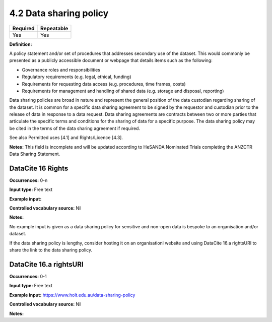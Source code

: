 .. _4.2:

4.2 Data sharing policy
==============================

======== ==========
Required Repeatable
======== ==========
Yes      Yes
======== ==========

**Definition:**

A policy statement and/or set of procedures that addresses secondary use of the dataset. This would commonly be presented as a publicly accessible document or webpage that details items such as the following:

* Governance roles and responsibilities
* Regulatory requirements (e.g. legal, ethical, funding)
* Requirements for requesting data access (e.g. procedures, time frames, costs)
* Requirements for management and handling of shared data (e.g. storage and disposal, reporting)

Data sharing policies are broad in nature and represent the general position of the data custodian regarding sharing of the dataset. It is common for a specific data sharing agreement to be signed by the requestor and custodian prior to the release of data in response to a data request. Data sharing agreements are contracts between two or more parties that articulate the specific terms and conditions for the sharing of data for a specific purpose. The data sharing policy may be cited in the terms of the data sharing agreement if required.

See also Permitted uses [4.1] and Rights/Licence [4.3].

**Notes:** This field is incomplete and will be updated according to HeSANDA Nominated Trials completing the ANZCTR Data Sharing Statement.

DataCite 16 Rights
~~~~~~~~~~~~~~~~~~~

**Occurrences:** 0-n

**Input type:** Free text

**Example input:** 

**Controlled vocabulary source:** Nil

**Notes:**

No example input is given as a data sharing policy for sensitive and non-open data is bespoke to an organisation and/or dataset.

If the data sharing policy is lengthy, consider hosting it on an organisationl website and using DataCite 16.a rightsURI to share the link to
the data sharing policy.

.. _16.a:

DataCite 16.a rightsURI
~~~~~~~~~~~~~~~~~~~~~~~~~~~~

**Occurrences:** 0-1

**Input type:** Free text

**Example input:** https://www.holt.edu.au/data-sharing-policy

**Controlled vocabulary source:** Nil

**Notes:**